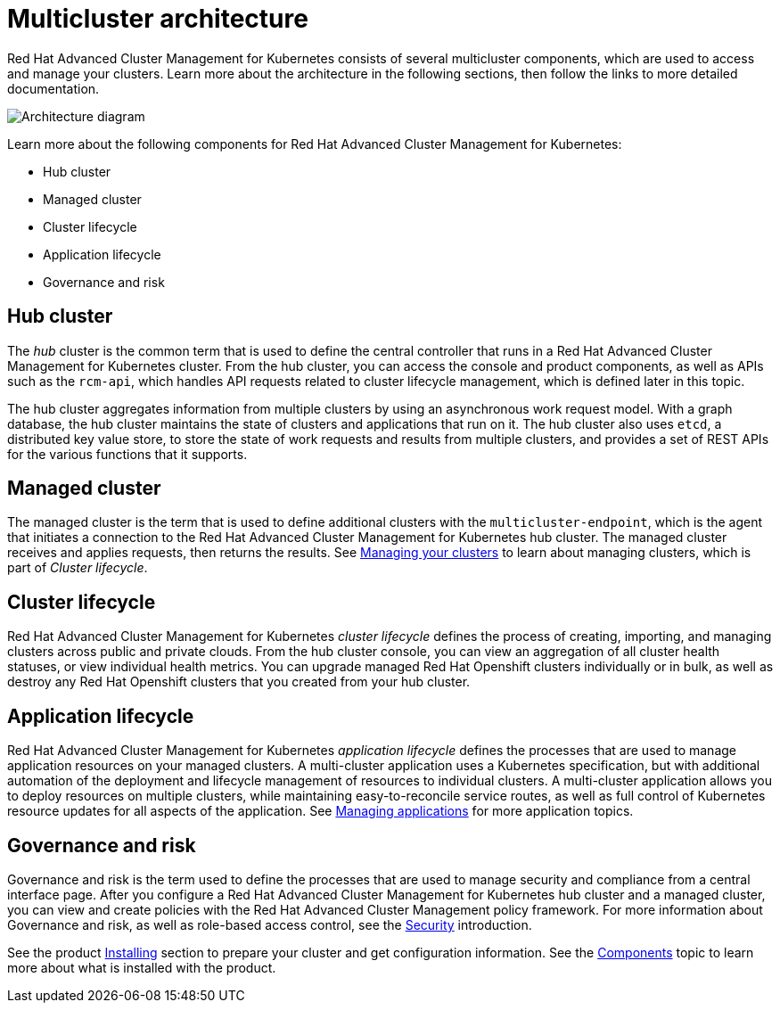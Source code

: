 [#multicluster-architecture]
= Multicluster architecture

Red Hat Advanced Cluster Management for Kubernetes consists of several multicluster components, which are used to access and manage your clusters.
Learn more about the architecture in the following sections, then follow the links to more detailed documentation.

image::RHACM-arch.png[Architecture diagram]

Learn more about the following components for Red Hat Advanced Cluster Management for Kubernetes:

* Hub cluster
* Managed cluster
* Cluster lifecycle
* Application lifecycle
* Governance and risk

[#hub-cluster]
== Hub cluster

The _hub_ cluster is the common term that is used to define the central controller that runs in a Red Hat Advanced Cluster Management for Kubernetes cluster.
From the hub cluster, you can access the console and product components, as well as APIs such as the `rcm-api`, which handles API requests related to cluster lifecycle management, which is defined later in this topic.

The hub cluster aggregates information from multiple clusters by using an asynchronous work request model.
With a graph database, the hub cluster maintains the state of clusters and applications that run on it.
The hub cluster also uses `etcd`, a distributed key value store, to store the state of work requests and results from multiple clusters, and provides a set of REST APIs for the various functions that it supports.

[#managed-cluster]
== Managed cluster

The managed cluster is the term that is used to define additional clusters with the `multicluster-endpoint`, which is the agent that initiates a connection to the Red Hat Advanced Cluster Management for Kubernetes hub cluster.
The managed cluster receives and applies requests, then returns the results.
See link:../manage_cluster/intro.adoc#managing-your-clusters-with-red-hat-advanced-cluster-management-for-kubernetes[Managing your clusters] to learn about managing clusters, which is part of _Cluster lifecycle_.

[#cluster-lifecycle]
== Cluster lifecycle

Red Hat Advanced Cluster Management for Kubernetes _cluster lifecycle_ defines the process of creating, importing, and managing clusters across public and private clouds.
From the hub cluster console, you can view an aggregation of all cluster health statuses, or view individual health metrics.
You can upgrade managed Red Hat Openshift clusters individually or in bulk, as well as destroy any Red Hat Openshift clusters that you created from your hub cluster.

[#application-lifecycle]
== Application lifecycle

Red Hat Advanced Cluster Management for Kubernetes _application lifecycle_ defines the processes that are used to manage application resources on your managed clusters.
A multi-cluster application uses a Kubernetes specification, but with additional automation of the deployment and lifecycle management of resources to individual clusters.
A multi-cluster application allows you to deploy resources on multiple clusters, while maintaining easy-to-reconcile service routes, as well as full control of Kubernetes resource updates for all aspects of the application.
See link:../manage_applications/app_management_overview.adoc[Managing applications] for more application topics.

[#governance-and-risk]
== Governance and risk

Governance and risk is the term used to define the processes that are used to manage security and compliance from a central interface page.
After you configure a Red Hat Advanced Cluster Management for Kubernetes hub cluster and a managed cluster, you can view and create policies with the Red Hat Advanced Cluster Management policy framework.
For more information about Governance and risk, as well as role-based access control, see the link:../security/security_intro.adoc[Security] introduction.

See the product link:../install/install_overview.adoc[Installing] section to prepare your cluster and get configuration information.
See the link:../about/components.adoc[Components] topic to learn more about what is installed with the product.
